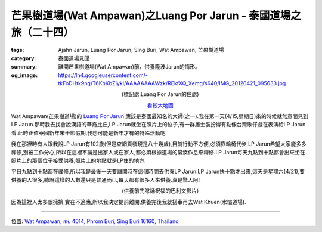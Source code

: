 芒果樹道場(Wat Ampawan)之Luang Por Jarun - 泰國道場之旅（二十四）
#################################################################

:tags: Ajahn Jarun, Luang Por Jarun, Sing Buri, Wat Ampawan, 芒果樹道場
:category: 泰國道場見聞
:summary: 離開芒果樹道場(Wat Ampawan)前，供養隆波Jarun的情形。
:og_image: https://lh4.googleusercontent.com/-tkFoDHtk9ng/T6KhKbZIykI/AAAAAAAAWzk/REkfXQ_Xemg/s640/IMG_20120421_095633.jpg


.. embed_picasaweb_image:: https://lh4.googleusercontent.com/-tkFoDHtk9ng/T6KhKbZIykI/AAAAAAAAWzk/REkfXQ_Xemg/s640/IMG_20120421_095633.jpg
    :image_url: https://picasaweb.google.com/lh/photo/P9bVkhYbiCycNCjbDag5mNMTjNZETYmyPJy0liipFm0
    :album_name: Wat Ampawan, Sing Buri, Thailand (芒果樹道場, 信武里府, 泰國)
    :album_url: https://picasaweb.google.com/116486520727854844696/WatAmpawanSingBuriThailand
    :css_class: picasa-image
    :description: (Luang Por Jarun接受供養)

.. container:: align-center video-container

  .. raw:: html

    <iframe src="https://www.google.com/maps/embed?pb=!1m17!1m11!1m3!1d884.673738187347!2d100.439622!3d14.823056!2m2!1f0!2f0!3m2!1i1024!2i768!4f13.1!3m3!1m2!1s0x0%3A0x0!2zMTTCsDQ5JzIzLjEiTiAxMDDCsDI2JzIyLjYiRQ!5e1!3m2!1sen!2sus!4v1423674168143" width="400" height="300" frameborder="0" style="border:0"></iframe>

.. container:: align-center video-container-description

  (標記處:Luang Por Jarun的住處)

  `看較大地圖 <http://maps.google.com.tw/maps?q=14.82307,100.439597&num=1&t=h&brcurrent=3,0x0:0x0,0&ie=UTF8&ll=14.823039,100.439651&spn=0.001815,0.00228&z=18&source=embed>`__

Wat Ampawan(芒果樹道場)的 `Luang Por Jarun <http://spiritualthai.com/LP%20Jarun.html>`_ 應該是泰國最知名的大師(之一).我在第一天(4/15,星期日)來的時候就無意間見到LP Jarun.那時我去找會說漢語的華裔比丘,LP Jarun就坐在照片上的位子,有一群居士裝扮得有點像台灣歌仔戲在表演給LP Jarun看.此時正值泰國新年宋干節假期,我想可能是新年才有的特殊活動吧

我在那裡時有人跟我說LP Jarun有102歲(但是查網頁發現是八十幾歲),目前行動不方便,必須靠輪椅代步,LP Jarun希望大家能多多禪修,別被工作分心,所以在這裡不論是出家人或在家人,都必須根據道場的緊湊作息來禪修.LP Jarun每天九點到十點都會出來坐在照片上的那個位子接受供養,照片上的地點就是LP住的地方.

平日九點到十點都在禪修,所以我是最後一天要離開時在這個時間去供養LP Jarun.LP Jarun快十點才出來,這天是星期六(4/21),要供養的人很多,聽說這樣的人數還只是普通而已,每天都有很多人來供養.真是驚人阿!

.. embed_picasaweb_image:: https://lh4.googleusercontent.com/-m2ZDQVCZ3Go/T6KhKbykCAI/AAAAAAAAWzk/vsX33SKSwhk/s640/IMG_20120421_095141.jpg
    :image_url: https://picasaweb.google.com/lh/photo/GeYREQ-y2gGx_Z-b551RYdMTjNZETYmyPJy0liipFm0
    :album_name: Wat Ampawan, Sing Buri, Thailand (芒果樹道場, 信武里府, 泰國)
    :album_url: https://picasaweb.google.com/116486520727854844696/WatAmpawanSingBuriThailand
    :css_class: picasa-image
    :description: (Luang Por Jarun接受供養)

.. container:: align-center video-container

  .. raw:: html

    <iframe width="420" height="315" src="https://www.youtube.com/embed/wUrHCagh6LY" frameborder="0" allowfullscreen></iframe>

.. container:: align-center video-container-description

  (供養前先唸誦祝福的巴利文影片)

.. embed_picasaweb_image:: https://lh6.googleusercontent.com/-RGfvYeHQ3Wk/T6KhKbfe5gI/AAAAAAAAWzk/eVHu6-_rJAI/s640/IMG_20120421_095725.jpg
    :image_url: https://picasaweb.google.com/lh/photo/nqAXtMHRpMs4jnpbP115ndMTjNZETYmyPJy0liipFm0
    :album_name: Wat Ampawan, Sing Buri, Thailand (芒果樹道場, 信武里府, 泰國)
    :album_url: https://picasaweb.google.com/116486520727854844696/WatAmpawanSingBuriThailand
    :css_class: picasa-image
    :description: (大家瘋狂搶上前去供養)

因為這裡人太多很擁擠,實在不適應,所以我決定提前離開,供養完後我就搭車再去Wat Khuen(水壩道場).

----

位置: `Wat Ampawan, สห. 4014, Phrom Buri, Sing Buri 16160, Thailand <http://maps.google.com/maps?q=Wat%20Ampawan%2C%20%E0%B8%AA%E0%B8%AB.%204014%2C%20Phrom%20Buri%2C%20Sing%20Buri%2016160%2C%20Thailand@14.82363525273558,100.44010162353516&z=10>`_
